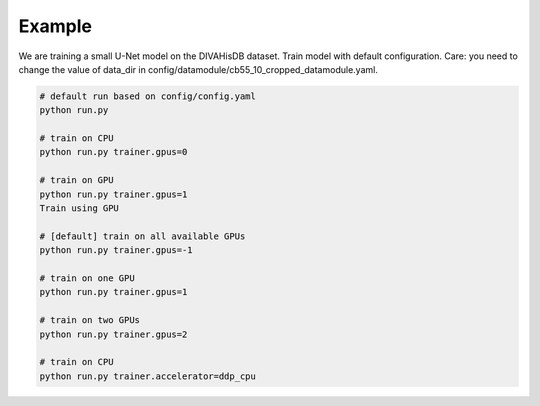 
Example
=======

We are training a small U-Net model on the DIVAHisDB dataset.
Train model with default configuration.
Care: you need to change the value of data_dir in config/datamodule/cb55_10_cropped_datamodule.yaml.

.. code-block:: bash

    # default run based on config/config.yaml
    python run.py

    # train on CPU
    python run.py trainer.gpus=0

    # train on GPU
    python run.py trainer.gpus=1
    Train using GPU

    # [default] train on all available GPUs
    python run.py trainer.gpus=-1

    # train on one GPU
    python run.py trainer.gpus=1

    # train on two GPUs
    python run.py trainer.gpus=2

    # train on CPU
    python run.py trainer.accelerator=ddp_cpu